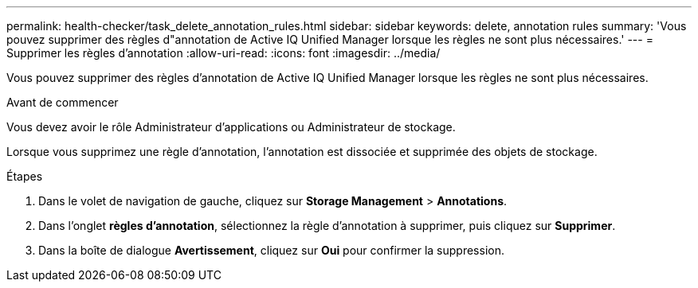 ---
permalink: health-checker/task_delete_annotation_rules.html 
sidebar: sidebar 
keywords: delete, annotation rules 
summary: 'Vous pouvez supprimer des règles d"annotation de Active IQ Unified Manager lorsque les règles ne sont plus nécessaires.' 
---
= Supprimer les règles d'annotation
:allow-uri-read: 
:icons: font
:imagesdir: ../media/


[role="lead"]
Vous pouvez supprimer des règles d'annotation de Active IQ Unified Manager lorsque les règles ne sont plus nécessaires.

.Avant de commencer
Vous devez avoir le rôle Administrateur d'applications ou Administrateur de stockage.

Lorsque vous supprimez une règle d'annotation, l'annotation est dissociée et supprimée des objets de stockage.

.Étapes
. Dans le volet de navigation de gauche, cliquez sur *Storage Management* > *Annotations*.
. Dans l'onglet *règles d'annotation*, sélectionnez la règle d'annotation à supprimer, puis cliquez sur *Supprimer*.
. Dans la boîte de dialogue *Avertissement*, cliquez sur *Oui* pour confirmer la suppression.

